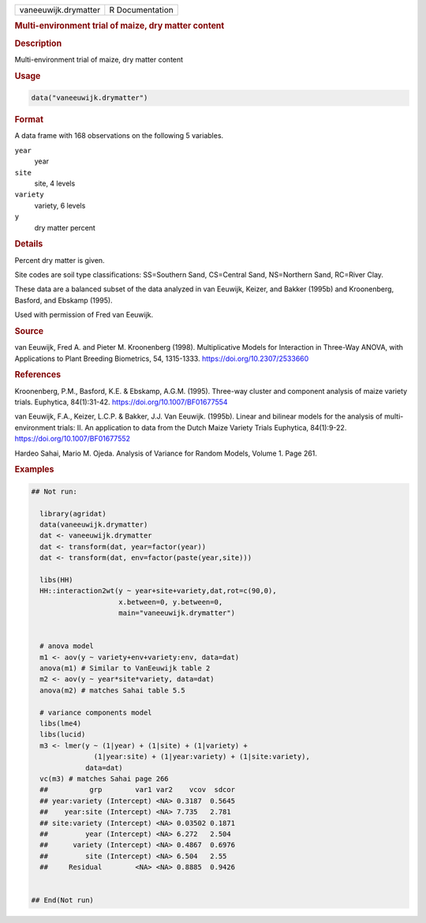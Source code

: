 .. container::

   .. container::

      ==================== ===============
      vaneeuwijk.drymatter R Documentation
      ==================== ===============

      .. rubric:: Multi-environment trial of maize, dry matter content
         :name: multi-environment-trial-of-maize-dry-matter-content

      .. rubric:: Description
         :name: description

      Multi-environment trial of maize, dry matter content

      .. rubric:: Usage
         :name: usage

      .. code:: R

         data("vaneeuwijk.drymatter")

      .. rubric:: Format
         :name: format

      A data frame with 168 observations on the following 5 variables.

      ``year``
         year

      ``site``
         site, 4 levels

      ``variety``
         variety, 6 levels

      ``y``
         dry matter percent

      .. rubric:: Details
         :name: details

      Percent dry matter is given.

      Site codes are soil type classifications: SS=Southern Sand,
      CS=Central Sand, NS=Northern Sand, RC=River Clay.

      These data are a balanced subset of the data analyzed in van
      Eeuwijk, Keizer, and Bakker (1995b) and Kroonenberg, Basford, and
      Ebskamp (1995).

      Used with permission of Fred van Eeuwijk.

      .. rubric:: Source
         :name: source

      van Eeuwijk, Fred A. and Pieter M. Kroonenberg (1998).
      Multiplicative Models for Interaction in Three-Way ANOVA, with
      Applications to Plant Breeding Biometrics, 54, 1315-1333.
      https://doi.org/10.2307/2533660

      .. rubric:: References
         :name: references

      Kroonenberg, P.M., Basford, K.E. & Ebskamp, A.G.M. (1995).
      Three-way cluster and component analysis of maize variety trials.
      Euphytica, 84(1):31-42. https://doi.org/10.1007/BF01677554

      van Eeuwijk, F.A., Keizer, L.C.P. & Bakker, J.J. Van Eeuwijk.
      (1995b). Linear and bilinear models for the analysis of
      multi-environment trials: II. An application to data from the
      Dutch Maize Variety Trials Euphytica, 84(1):9-22.
      https://doi.org/10.1007/BF01677552

      Hardeo Sahai, Mario M. Ojeda. Analysis of Variance for Random
      Models, Volume 1. Page 261.

      .. rubric:: Examples
         :name: examples

      .. code:: R

         ## Not run: 
           
           library(agridat)
           data(vaneeuwijk.drymatter)
           dat <- vaneeuwijk.drymatter
           dat <- transform(dat, year=factor(year))
           dat <- transform(dat, env=factor(paste(year,site)))

           libs(HH)
           HH::interaction2wt(y ~ year+site+variety,dat,rot=c(90,0),
                              x.between=0, y.between=0,
                              main="vaneeuwijk.drymatter")

           
           # anova model
           m1 <- aov(y ~ variety+env+variety:env, data=dat)
           anova(m1) # Similar to VanEeuwijk table 2
           m2 <- aov(y ~ year*site*variety, data=dat)
           anova(m2) # matches Sahai table 5.5
           
           # variance components model
           libs(lme4)
           libs(lucid)
           m3 <- lmer(y ~ (1|year) + (1|site) + (1|variety) +
                        (1|year:site) + (1|year:variety) + (1|site:variety),
                      data=dat)
           vc(m3) # matches Sahai page 266
           ##          grp        var1 var2    vcov  sdcor
           ## year:variety (Intercept) <NA> 0.3187  0.5645
           ##    year:site (Intercept) <NA> 7.735   2.781 
           ## site:variety (Intercept) <NA> 0.03502 0.1871
           ##         year (Intercept) <NA> 6.272   2.504 
           ##      variety (Intercept) <NA> 0.4867  0.6976
           ##         site (Intercept) <NA> 6.504   2.55  
           ##     Residual        <NA> <NA> 0.8885  0.9426
           

         ## End(Not run)
